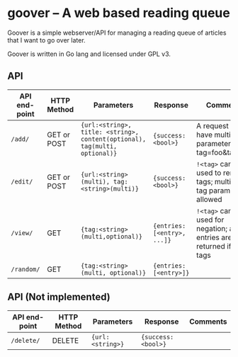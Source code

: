 #+STARTUP: indent showeverything
* goover -- A web based reading queue

Goover is a simple webserver/API for managing a reading queue of articles that
I want to go over later.

Goover is written in Go lang and licensed under GPL v3.

** API

| API end-point | HTTP Method | Parameters                                                                 | Response                    | Comments                                                               |
|---------------+-------------+----------------------------------------------------------------------------+-----------------------------+------------------------------------------------------------------------|
| ~/add/~       | GET or POST | ~{url:<string>, title: <string>, content(optional), tag(multi, optional)}~ | ~{success: <bool>}~         | A request can have multiple tag parameters, e.g tag=foo&tag=bar        |
| ~/edit/~      | GET or POST | ~{url:<string>(multi), tag:<string>(multi)}~                               | ~{success: <bool>}~         | ~!<tag>~ can be used to remove tags; multiple tag params allowed       |
| ~/view/~      | GET         | ~{tag:<string>(multi,optional)}~                                           | ~{entries: [<entry>, ...]}~ | ~!<tag>~ can be used for negation; all entries are returned if no tags |
| ~/random/~    | GET         | ~{tag:<string>(multi, optional)}~                                          | ~{entries: [<entry>]}~      |                                                                        |

# FIXME: add pagination. Otherwise tons of stuff!!!1

** API (Not implemented)
| API end-point | HTTP Method | Parameters                                                           | Response                    | Comments                                                               |
|---------------+-------------+----------------------------------------------------------------------+-----------------------------+------------------------------------------------------------------------|
| ~/delete/~    | DELETE      | ~{url:<string>}~                                                     | ~{success: <bool>}~         |                                                                        |

